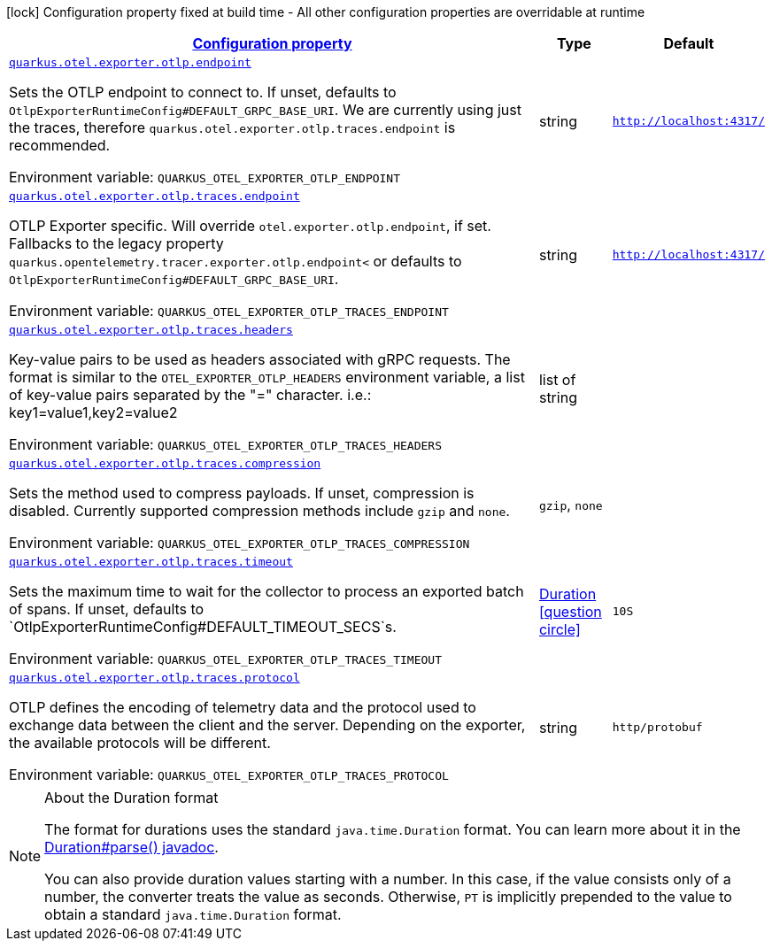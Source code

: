 
:summaryTableId: quarkus-otel-exporter-otlp-config-runtime-exporter-otlp-exporter-runtime-config
[.configuration-legend]
icon:lock[title=Fixed at build time] Configuration property fixed at build time - All other configuration properties are overridable at runtime
[.configuration-reference, cols="80,.^10,.^10"]
|===

h|[[quarkus-otel-exporter-otlp-config-runtime-exporter-otlp-exporter-runtime-config_configuration]]link:#quarkus-otel-exporter-otlp-config-runtime-exporter-otlp-exporter-runtime-config_configuration[Configuration property]

h|Type
h|Default

a| [[quarkus-otel-exporter-otlp-config-runtime-exporter-otlp-exporter-runtime-config_quarkus.otel.exporter.otlp.endpoint]]`link:#quarkus-otel-exporter-otlp-config-runtime-exporter-otlp-exporter-runtime-config_quarkus.otel.exporter.otlp.endpoint[quarkus.otel.exporter.otlp.endpoint]`

[.description]
--
Sets the OTLP endpoint to connect to. If unset, defaults to `OtlpExporterRuntimeConfig++#++DEFAULT_GRPC_BASE_URI`. We are currently using just the traces, therefore `quarkus.otel.exporter.otlp.traces.endpoint` is recommended.

ifdef::add-copy-button-to-env-var[]
Environment variable: env_var_with_copy_button:+++QUARKUS_OTEL_EXPORTER_OTLP_ENDPOINT+++[]
endif::add-copy-button-to-env-var[]
ifndef::add-copy-button-to-env-var[]
Environment variable: `+++QUARKUS_OTEL_EXPORTER_OTLP_ENDPOINT+++`
endif::add-copy-button-to-env-var[]
--|string 
|`http://localhost:4317/`


a| [[quarkus-otel-exporter-otlp-config-runtime-exporter-otlp-exporter-runtime-config_quarkus.otel.exporter.otlp.traces.endpoint]]`link:#quarkus-otel-exporter-otlp-config-runtime-exporter-otlp-exporter-runtime-config_quarkus.otel.exporter.otlp.traces.endpoint[quarkus.otel.exporter.otlp.traces.endpoint]`

[.description]
--
OTLP Exporter specific. Will override `otel.exporter.otlp.endpoint`, if set. 
Fallbacks to the legacy property `quarkus.opentelemetry.tracer.exporter.otlp.endpoint<` or defaults to `OtlpExporterRuntimeConfig++#++DEFAULT_GRPC_BASE_URI`.

ifdef::add-copy-button-to-env-var[]
Environment variable: env_var_with_copy_button:+++QUARKUS_OTEL_EXPORTER_OTLP_TRACES_ENDPOINT+++[]
endif::add-copy-button-to-env-var[]
ifndef::add-copy-button-to-env-var[]
Environment variable: `+++QUARKUS_OTEL_EXPORTER_OTLP_TRACES_ENDPOINT+++`
endif::add-copy-button-to-env-var[]
--|string 
|`http://localhost:4317/`


a| [[quarkus-otel-exporter-otlp-config-runtime-exporter-otlp-exporter-runtime-config_quarkus.otel.exporter.otlp.traces.headers]]`link:#quarkus-otel-exporter-otlp-config-runtime-exporter-otlp-exporter-runtime-config_quarkus.otel.exporter.otlp.traces.headers[quarkus.otel.exporter.otlp.traces.headers]`

[.description]
--
Key-value pairs to be used as headers associated with gRPC requests. The format is similar to the `OTEL_EXPORTER_OTLP_HEADERS` environment variable, a list of key-value pairs separated by the "=" character. i.e.: key1=value1,key2=value2

ifdef::add-copy-button-to-env-var[]
Environment variable: env_var_with_copy_button:+++QUARKUS_OTEL_EXPORTER_OTLP_TRACES_HEADERS+++[]
endif::add-copy-button-to-env-var[]
ifndef::add-copy-button-to-env-var[]
Environment variable: `+++QUARKUS_OTEL_EXPORTER_OTLP_TRACES_HEADERS+++`
endif::add-copy-button-to-env-var[]
--|list of string 
|


a| [[quarkus-otel-exporter-otlp-config-runtime-exporter-otlp-exporter-runtime-config_quarkus.otel.exporter.otlp.traces.compression]]`link:#quarkus-otel-exporter-otlp-config-runtime-exporter-otlp-exporter-runtime-config_quarkus.otel.exporter.otlp.traces.compression[quarkus.otel.exporter.otlp.traces.compression]`

[.description]
--
Sets the method used to compress payloads. If unset, compression is disabled. Currently supported compression methods include `gzip` and `none`.

ifdef::add-copy-button-to-env-var[]
Environment variable: env_var_with_copy_button:+++QUARKUS_OTEL_EXPORTER_OTLP_TRACES_COMPRESSION+++[]
endif::add-copy-button-to-env-var[]
ifndef::add-copy-button-to-env-var[]
Environment variable: `+++QUARKUS_OTEL_EXPORTER_OTLP_TRACES_COMPRESSION+++`
endif::add-copy-button-to-env-var[]
-- a|
`gzip`, `none` 
|


a| [[quarkus-otel-exporter-otlp-config-runtime-exporter-otlp-exporter-runtime-config_quarkus.otel.exporter.otlp.traces.timeout]]`link:#quarkus-otel-exporter-otlp-config-runtime-exporter-otlp-exporter-runtime-config_quarkus.otel.exporter.otlp.traces.timeout[quarkus.otel.exporter.otlp.traces.timeout]`

[.description]
--
Sets the maximum time to wait for the collector to process an exported batch of spans. If unset, defaults to `OtlpExporterRuntimeConfig++#++DEFAULT_TIMEOUT_SECS`s.

ifdef::add-copy-button-to-env-var[]
Environment variable: env_var_with_copy_button:+++QUARKUS_OTEL_EXPORTER_OTLP_TRACES_TIMEOUT+++[]
endif::add-copy-button-to-env-var[]
ifndef::add-copy-button-to-env-var[]
Environment variable: `+++QUARKUS_OTEL_EXPORTER_OTLP_TRACES_TIMEOUT+++`
endif::add-copy-button-to-env-var[]
--|link:https://docs.oracle.com/javase/8/docs/api/java/time/Duration.html[Duration]
  link:#duration-note-anchor-{summaryTableId}[icon:question-circle[], title=More information about the Duration format]
|`10S`


a| [[quarkus-otel-exporter-otlp-config-runtime-exporter-otlp-exporter-runtime-config_quarkus.otel.exporter.otlp.traces.protocol]]`link:#quarkus-otel-exporter-otlp-config-runtime-exporter-otlp-exporter-runtime-config_quarkus.otel.exporter.otlp.traces.protocol[quarkus.otel.exporter.otlp.traces.protocol]`

[.description]
--
OTLP defines the encoding of telemetry data and the protocol used to exchange data between the client and the server. Depending on the exporter, the available protocols will be different.

ifdef::add-copy-button-to-env-var[]
Environment variable: env_var_with_copy_button:+++QUARKUS_OTEL_EXPORTER_OTLP_TRACES_PROTOCOL+++[]
endif::add-copy-button-to-env-var[]
ifndef::add-copy-button-to-env-var[]
Environment variable: `+++QUARKUS_OTEL_EXPORTER_OTLP_TRACES_PROTOCOL+++`
endif::add-copy-button-to-env-var[]
--|string 
|`http/protobuf`

|===
ifndef::no-duration-note[]
[NOTE]
[id='duration-note-anchor-{summaryTableId}']
.About the Duration format
====
The format for durations uses the standard `java.time.Duration` format.
You can learn more about it in the link:https://docs.oracle.com/javase/8/docs/api/java/time/Duration.html#parse-java.lang.CharSequence-[Duration#parse() javadoc].

You can also provide duration values starting with a number.
In this case, if the value consists only of a number, the converter treats the value as seconds.
Otherwise, `PT` is implicitly prepended to the value to obtain a standard `java.time.Duration` format.
====
endif::no-duration-note[]
